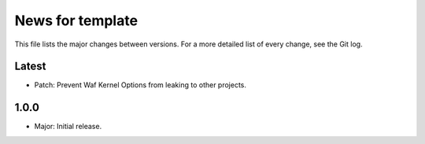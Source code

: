 News for template
=================

This file lists the major changes between versions. For a more detailed list of
every change, see the Git log.

Latest
------
* Patch: Prevent Waf Kernel Options from leaking to other projects.

1.0.0
-----
* Major: Initial release.
